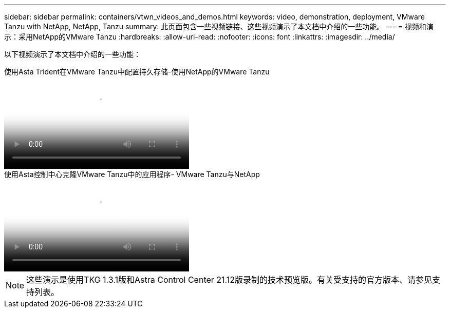 ---
sidebar: sidebar 
permalink: containers/vtwn_videos_and_demos.html 
keywords: video, demonstration, deployment, VMware Tanzu with NetApp, NetApp, Tanzu 
summary: 此页面包含一些视频链接、这些视频演示了本文档中介绍的一些功能。 
---
= 视频和演示：采用NetApp的VMware Tanzu
:hardbreaks:
:allow-uri-read: 
:nofooter: 
:icons: font
:linkattrs: 
:imagesdir: ../media/


[role="lead"]
以下视频演示了本文档中介绍的一些功能：

.使用Asta Trident在VMware Tanzu中配置持久存储-使用NetApp的VMware Tanzu
video::8db3092b-3468-4754-b2d7-b01200fbb38d[panopto,width=360]
.使用Asta控制中心克隆VMware Tanzu中的应用程序- VMware Tanzu与NetApp
video::01aff358-a0a2-4c4f-9062-b01200fb9abd[panopto,width=360]

NOTE: 这些演示是使用TKG 1.3.1版和Astra Control Center 21.12版录制的技术预览版。有关受支持的官方版本、请参见支持列表。
